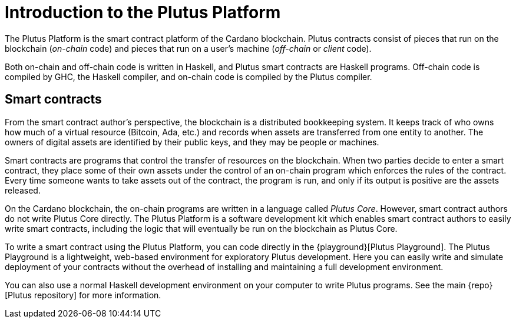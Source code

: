 [#intro]
= Introduction to the Plutus Platform

The Plutus Platform is the smart contract platform of the Cardano blockchain. Plutus
contracts consist of pieces that run on the blockchain (_on-chain_ code)
and pieces that run on a user’s machine (_off-chain_ or _client_ code).

Both on-chain and off-chain code is written in Haskell, and Plutus smart
contracts are Haskell programs. Off-chain code is compiled by GHC, the
Haskell compiler, and on-chain code is compiled by the Plutus compiler.

== Smart contracts

From the smart contract author’s perspective, the blockchain is a
distributed bookkeeping system. It keeps track of who owns how much of a
virtual resource (Bitcoin, Ada, etc.) and records when assets are
transferred from one entity to another. The owners of digital assets are
identified by their public keys, and they may be people or machines.

Smart contracts are programs that control the transfer of resources on
the blockchain. When two parties decide to enter a smart contract, they
place some of their own assets under the control of an on-chain program
which enforces the rules of the contract. Every
time someone wants to take assets out of the contract, the program is
run, and only if its output is positive are the assets released.

On the Cardano blockchain, the on-chain programs are
written in a language called _Plutus Core_. However, smart contract
authors do not write Plutus Core directly. The Plutus Platform is a
software development kit which enables smart contract authors to easily
write smart contracts, including the logic that will eventually be run
on the blockchain as Plutus Core.

To write a smart contract using the Plutus Platform, you can code directly in the
{playground}[Plutus Playground].
The Plutus Playground is a lightweight, web-based environment
for exploratory Plutus development. Here you can easily write and
simulate deployment of  your
contracts without the overhead of installing and maintaining a full development
environment.

You can also use a normal Haskell development environment on your computer to
write Plutus programs. See the main {repo}[Plutus repository] for more information.
